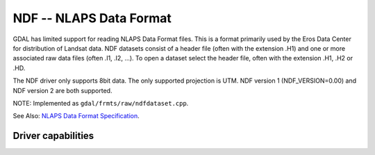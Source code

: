 .. _raster.ndf:

================================================================================
NDF -- NLAPS Data Format
================================================================================

.. shortname:: NDF

.. built_in_by_default::

GDAL has limited support for reading NLAPS Data Format files. This is a
format primarily used by the Eros Data Center for distribution of
Landsat data. NDF datasets consist of a header file (often with the
extension .H1) and one or more associated raw data files (often .I1,
.I2, ...). To open a dataset select the header file, often with the
extension .H1, .H2 or .HD.

The NDF driver only supports 8bit data. The only supported projection is
UTM. NDF version 1 (NDF_VERSION=0.00) and NDF version 2 are both
supported.

NOTE: Implemented as ``gdal/frmts/raw/ndfdataset.cpp``.

See Also: `NLAPS Data Format
Specification <http://landsat.usgs.gov/documents/NLAPSII.pdf>`__.

Driver capabilities
-------------------

.. supports_georeferencing::

.. supports_virtualio::

